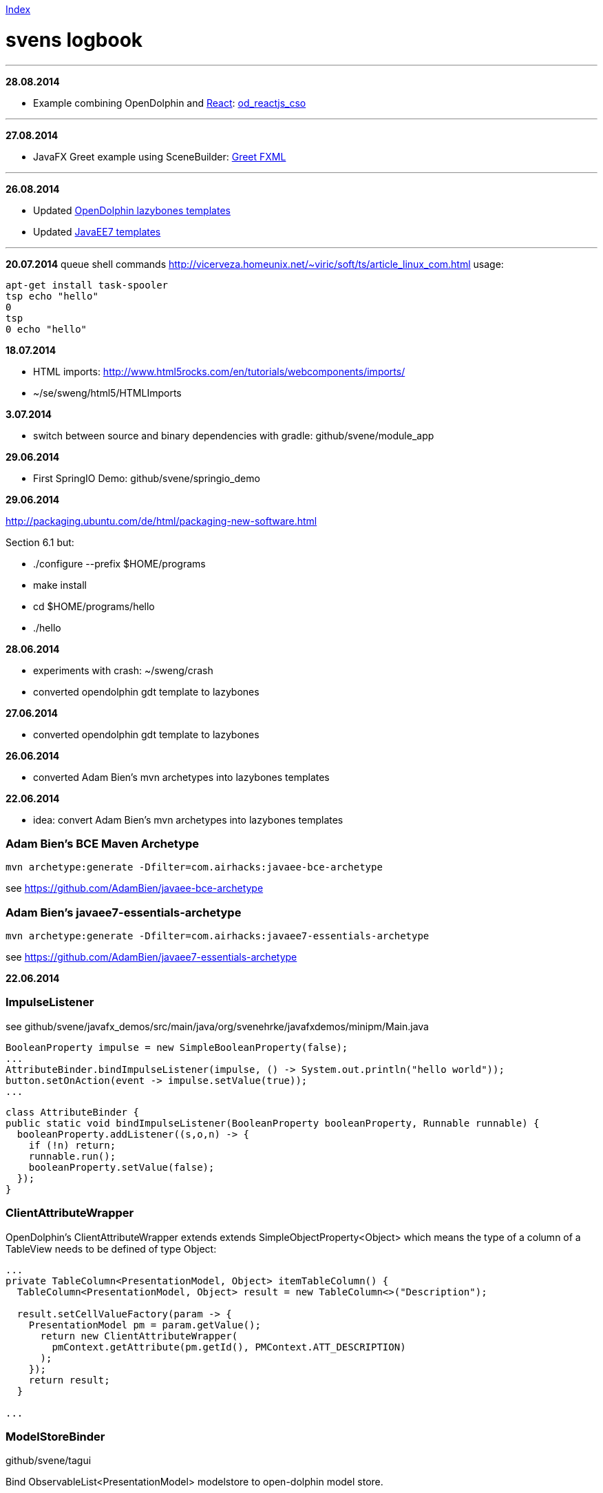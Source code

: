 link:index.adoc[Index]

= svens logbook

---
*28.08.2014*

* Example combining OpenDolphin and http://facebook.github.io/react/index.html[React]: https://github.com/svene/open-dolphin-examples/tree/master/od_reactjs_cso[od_reactjs_cso]

---
*27.08.2014*

* JavaFX Greet example using SceneBuilder: https://github.com/svene/javafx_demos/tree/master/greet_fxml[Greet FXML]

---
*26.08.2014*

* Updated https://github.com/canoo/open-dolphin-lazybones-templates[OpenDolphin lazybones templates] 
* Updated https://github.com/svene/lazybones-templates[JavaEE7 templates] 

---

*20.07.2014*
queue shell commands http://vicerveza.homeunix.net/~viric/soft/ts/article_linux_com.html
usage:

[source,shell]
----
apt-get install task-spooler
tsp echo "hello"
0
tsp
0 echo "hello"
----


*18.07.2014*

* HTML imports: http://www.html5rocks.com/en/tutorials/webcomponents/imports/
* ~/se/sweng/html5/HTMLImports

*3.07.2014*

* switch between source and binary dependencies with gradle: github/svene/module_app

*29.06.2014*

* First SpringIO Demo: github/svene/springio_demo

*29.06.2014*

http://packaging.ubuntu.com/de/html/packaging-new-software.html

Section 6.1 but:

* ./configure --prefix $HOME/programs
* make install
* cd $HOME/programs/hello
* ./hello

*28.06.2014*

* experiments with crash: ~/sweng/crash

* converted opendolphin gdt template to lazybones

*27.06.2014*

* converted opendolphin gdt template to lazybones

*26.06.2014*

* converted Adam Bien's mvn archetypes into lazybones templates

*22.06.2014*

* idea: convert Adam Bien's mvn archetypes into lazybones templates

=== Adam Bien's BCE Maven Archetype
[source,java]
----
mvn archetype:generate -Dfilter=com.airhacks:javaee-bce-archetype
----

see https://github.com/AdamBien/javaee-bce-archetype

=== Adam Bien's javaee7-essentials-archetype
[source,java]
----
mvn archetype:generate -Dfilter=com.airhacks:javaee7-essentials-archetype
----

see https://github.com/AdamBien/javaee7-essentials-archetype

*22.06.2014*

=== ImpulseListener

see github/svene/javafx_demos/src/main/java/org/svenehrke/javafxdemos/minipm/Main.java

[source,java]
----
BooleanProperty impulse = new SimpleBooleanProperty(false);
...
AttributeBinder.bindImpulseListener(impulse, () -> System.out.println("hello world"));
button.setOnAction(event -> impulse.setValue(true));
...
----

[source,java]
----
class AttributeBinder {
public static void bindImpulseListener(BooleanProperty booleanProperty, Runnable runnable) {
  booleanProperty.addListener((s,o,n) -> {
    if (!n) return;
    runnable.run();
    booleanProperty.setValue(false);
  });
}
----

=== ClientAttributeWrapper
OpenDolphin's ClientAttributeWrapper extends extends SimpleObjectProperty<Object>
which means the type of a column of a TableView needs to be defined of type Object:

[source,java]
----
...
private TableColumn<PresentationModel, Object> itemTableColumn() {
  TableColumn<PresentationModel, Object> result = new TableColumn<>("Description");

  result.setCellValueFactory(param -> {
    PresentationModel pm = param.getValue();
      return new ClientAttributeWrapper(
        pmContext.getAttribute(pm.getId(), PMContext.ATT_DESCRIPTION)
      );
    });
    return result;
  }

...
----


=== ModelStoreBinder
github/svene/tagui

Bind ObservableList<PresentationModel> modelstore to open-dolphin model store.

[source,java]
----
...
  ObservableList<PresentationModel> itemPMs = FXCollections.observableArrayList();

  public void initialize() {

    ModelStoreBinder modelStoreBinder = new ModelStoreBinder();
    modelStoreBinder.bind(itemPMs, PM_TYPE_ITEM);
    ...
----

=== Parameter Passing
github/svene/tagui

See ModelStoreBinder.bind(ObservableList<PresentationModel> pms, *String pmType*)

[source,java]
----
class A {
	f(p2);
	f(p1, p2);
}
class B {
	ff(a1, a2) {
		if (a1 == null) A.f(a1) else A.f(a1, a2)
	}
}
----

but if f(p2) would internally call f(null, p2) then ff could be make like this:
[source,java]
----
class B {
	ff(a1, a2) {
		A.f(a1, a2)
	}
}
----

but it is unknown unless one looks at the source code. And anyway needs to be expressed by the contract
or at least the description of f(p1, p2)

*21.06.2014*

=== JavaFX Parameters
support provided by _github/svene/open-dolphin-extensions/javafxclient-extension/_:

[source,java]
----
public class JavaFXApplicationParameters {
  public static ClientDolphin clientDolphin;
}
----
and can be used like this:

[source,java]
----
// Main.java
...
JavaFXApplicationParameters.clientDolphin = dolphinProvider.getClientDolphin();
...
----

=== MiniPM

minimalistic PM implementation, modeled after open-dolphin

github/svene/minipm


